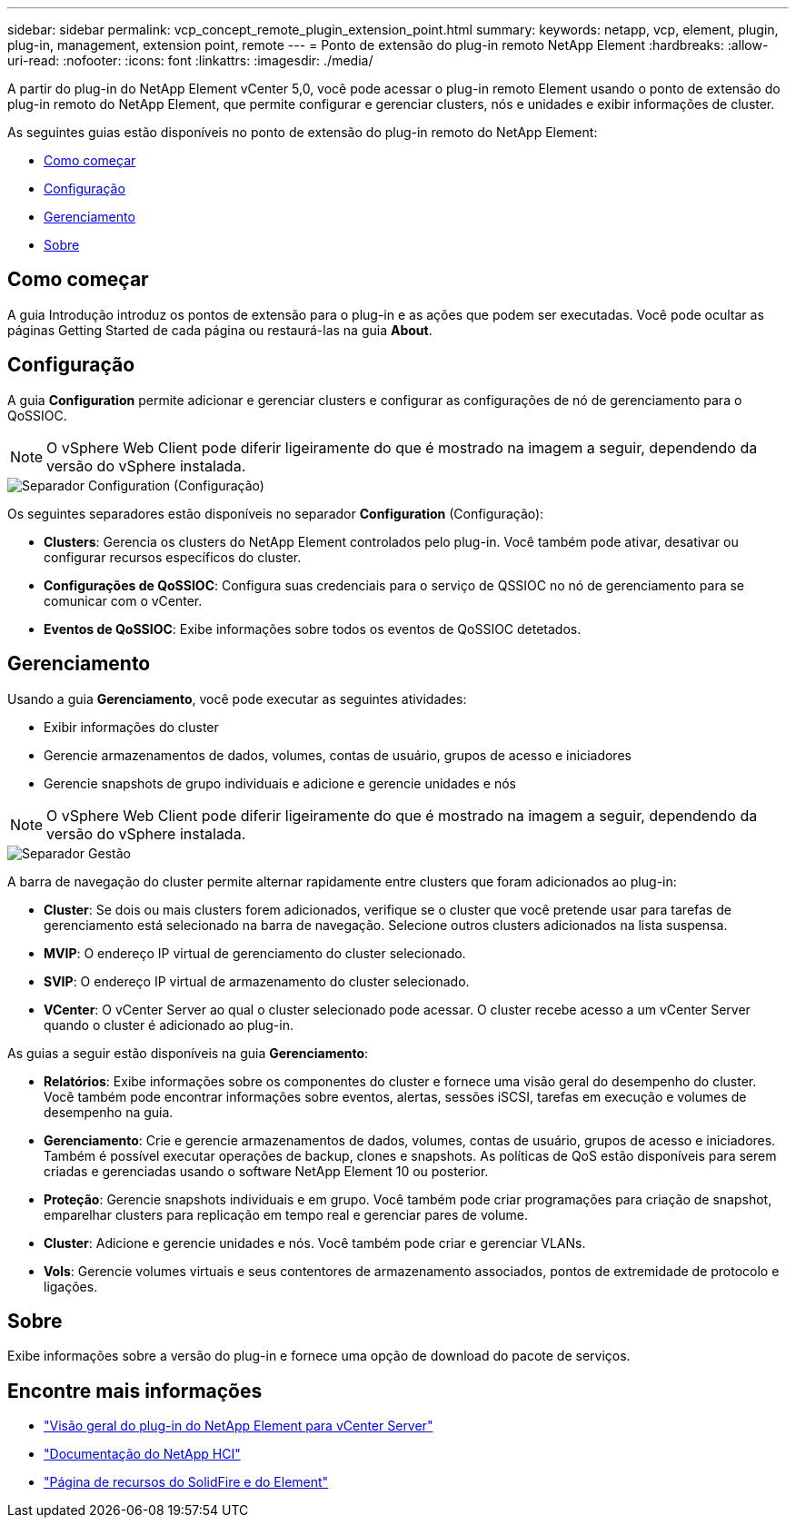 ---
sidebar: sidebar 
permalink: vcp_concept_remote_plugin_extension_point.html 
summary:  
keywords: netapp, vcp, element, plugin, plug-in, management, extension point, remote 
---
= Ponto de extensão do plug-in remoto NetApp Element
:hardbreaks:
:allow-uri-read: 
:nofooter: 
:icons: font
:linkattrs: 
:imagesdir: ./media/


[role="lead"]
A partir do plug-in do NetApp Element vCenter 5,0, você pode acessar o plug-in remoto Element usando o ponto de extensão do plug-in remoto do NetApp Element, que permite configurar e gerenciar clusters, nós e unidades e exibir informações de cluster.

As seguintes guias estão disponíveis no ponto de extensão do plug-in remoto do NetApp Element:

* <<Como começar>>
* <<Configuração>>
* <<Gerenciamento>>
* <<Sobre>>




== Como começar

A guia Introdução introduz os pontos de extensão para o plug-in e as ações que podem ser executadas. Você pode ocultar as páginas Getting Started de cada página ou restaurá-las na guia *About*.



== Configuração

A guia *Configuration* permite adicionar e gerenciar clusters e configurar as configurações de nó de gerenciamento para o QoSSIOC.


NOTE: O vSphere Web Client pode diferir ligeiramente do que é mostrado na imagem a seguir, dependendo da versão do vSphere instalada.

image::vcp_config_tab.png[Separador Configuration (Configuração)]

Os seguintes separadores estão disponíveis no separador *Configuration* (Configuração):

* *Clusters*: Gerencia os clusters do NetApp Element controlados pelo plug-in. Você também pode ativar, desativar ou configurar recursos específicos do cluster.
* *Configurações de QoSSIOC*: Configura suas credenciais para o serviço de QSSIOC no nó de gerenciamento para se comunicar com o vCenter.
* *Eventos de QoSSIOC*: Exibe informações sobre todos os eventos de QoSSIOC detetados.




== Gerenciamento

Usando a guia *Gerenciamento*, você pode executar as seguintes atividades:

* Exibir informações do cluster
* Gerencie armazenamentos de dados, volumes, contas de usuário, grupos de acesso e iniciadores
* Gerencie snapshots de grupo individuais e adicione e gerencie unidades e nós



NOTE: O vSphere Web Client pode diferir ligeiramente do que é mostrado na imagem a seguir, dependendo da versão do vSphere instalada.

image::vcp_management_tab.png[Separador Gestão]

A barra de navegação do cluster permite alternar rapidamente entre clusters que foram adicionados ao plug-in:

* *Cluster*: Se dois ou mais clusters forem adicionados, verifique se o cluster que você pretende usar para tarefas de gerenciamento está selecionado na barra de navegação. Selecione outros clusters adicionados na lista suspensa.
* *MVIP*: O endereço IP virtual de gerenciamento do cluster selecionado.
* *SVIP*: O endereço IP virtual de armazenamento do cluster selecionado.
* *VCenter*: O vCenter Server ao qual o cluster selecionado pode acessar. O cluster recebe acesso a um vCenter Server quando o cluster é adicionado ao plug-in.


As guias a seguir estão disponíveis na guia *Gerenciamento*:

* *Relatórios*: Exibe informações sobre os componentes do cluster e fornece uma visão geral do desempenho do cluster. Você também pode encontrar informações sobre eventos, alertas, sessões iSCSI, tarefas em execução e volumes de desempenho na guia.
* *Gerenciamento*: Crie e gerencie armazenamentos de dados, volumes, contas de usuário, grupos de acesso e iniciadores. Também é possível executar operações de backup, clones e snapshots. As políticas de QoS estão disponíveis para serem criadas e gerenciadas usando o software NetApp Element 10 ou posterior.
* *Proteção*: Gerencie snapshots individuais e em grupo. Você também pode criar programações para criação de snapshot, emparelhar clusters para replicação em tempo real e gerenciar pares de volume.
* *Cluster*: Adicione e gerencie unidades e nós. Você também pode criar e gerenciar VLANs.
* *Vols*: Gerencie volumes virtuais e seus contentores de armazenamento associados, pontos de extremidade de protocolo e ligações.




== Sobre

Exibe informações sobre a versão do plug-in e fornece uma opção de download do pacote de serviços.

[discrete]
== Encontre mais informações

* link:concept_vcp_product_overview.html["Visão geral do plug-in do NetApp Element para vCenter Server"]
* https://docs.netapp.com/us-en/hci/index.html["Documentação do NetApp HCI"^]
* https://www.netapp.com/data-storage/solidfire/documentation["Página de recursos do SolidFire e do Element"^]

